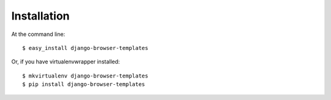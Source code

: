 ============
Installation
============

At the command line::

    $ easy_install django-browser-templates

Or, if you have virtualenvwrapper installed::

    $ mkvirtualenv django-browser-templates
    $ pip install django-browser-templates
